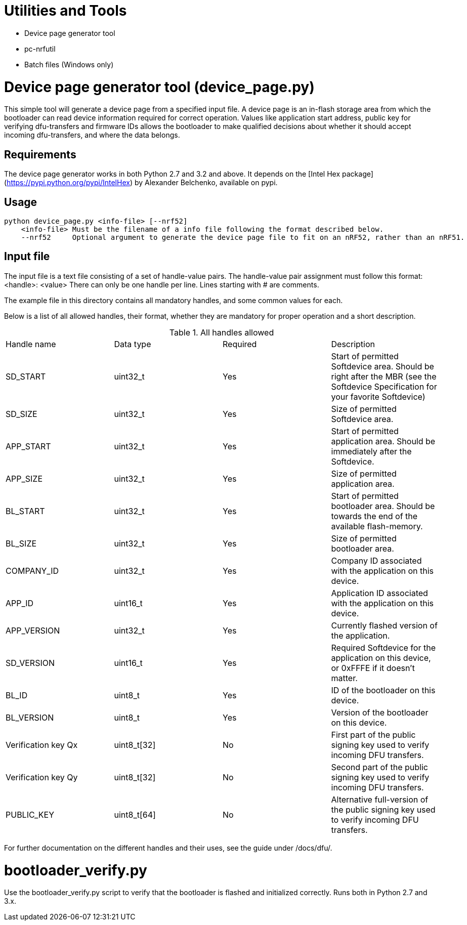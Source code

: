 = Utilities and Tools

* Device page generator tool
* pc-nrfutil
* Batch files (Windows only)

= Device page generator tool (device_page.py)

This simple tool will generate a device page from a specified input file. A device page is an in-flash storage area from which
the bootloader can read device information required for correct operation. Values like application start address, public key for
verifying dfu-transfers and firmware IDs allows the bootloader to make qualified decisions about whether it should accept
incoming dfu-transfers, and where the data belongs.

== Requirements

The device page generator works in both Python 2.7 and 3.2 and above. It depends on the [Intel Hex
package](https://pypi.python.org/pypi/IntelHex) by Alexander Belchenko, available on pypi.

== Usage

....

python device_page.py <info-file> [--nrf52]
    <info-file> Must be the filename of a info file following the format described below.
    --nrf52     Optional argument to generate the device page file to fit on an nRF52, rather than an nRF51.

....

== Input file

The input file is a text file consisting of a set of handle-value pairs.
The handle-value pair assignment must follow this format:
<handle>: <value>
There can only be one handle per line. Lines starting with # are comments.

The example file in this directory contains all mandatory handles, and some common values for each.

Below is a list of all allowed handles, their format, whether they are mandatory for proper operation and a short description.

.All handles allowed
|===
|Handle name    | Data type | Required  | Description
|SD_START       | uint32_t  | Yes       | Start of permitted Softdevice area. Should be right after the MBR (see the Softdevice Specification for your favorite Softdevice)
|SD_SIZE        | uint32_t  | Yes       | Size of permitted Softdevice area.
|APP_START      | uint32_t  | Yes       | Start of permitted application area. Should be immediately after the Softdevice.
|APP_SIZE       | uint32_t  | Yes       | Size of permitted application area.
|BL_START       | uint32_t  | Yes       | Start of permitted bootloader area. Should be towards the end of the available flash-memory.
|BL_SIZE        | uint32_t  | Yes       | Size of permitted bootloader area.
|COMPANY_ID     | uint32_t  | Yes       | Company ID associated with the application on this device.
|APP_ID         | uint16_t  | Yes       | Application ID associated with the application on this device.
|APP_VERSION    | uint32_t  | Yes       | Currently flashed version of the application.
|SD_VERSION     | uint16_t  | Yes       | Required Softdevice for the application on this device, or 0xFFFE if it doesn't matter.
|BL_ID          | uint8_t   | Yes       | ID of the bootloader on this device.
|BL_VERSION     | uint8_t   | Yes       | Version of the bootloader on this device.
|Verification key Qx | uint8_t[32] | No | First part of the public signing key used to verify incoming DFU transfers.
|Verification key Qy | uint8_t[32] | No | Second part of the public signing key used to verify incoming DFU transfers.
|PUBLIC_KEY     | uint8_t[64] | No      | Alternative full-version of the public signing key used to verify incoming DFU transfers.
|===


For further documentation on the different handles and their uses, see the guide under /docs/dfu/.

= bootloader_verify.py

Use the bootloader_verify.py script to verify that the bootloader is flashed and initialized correctly. Runs both in Python 2.7
and 3.x.


